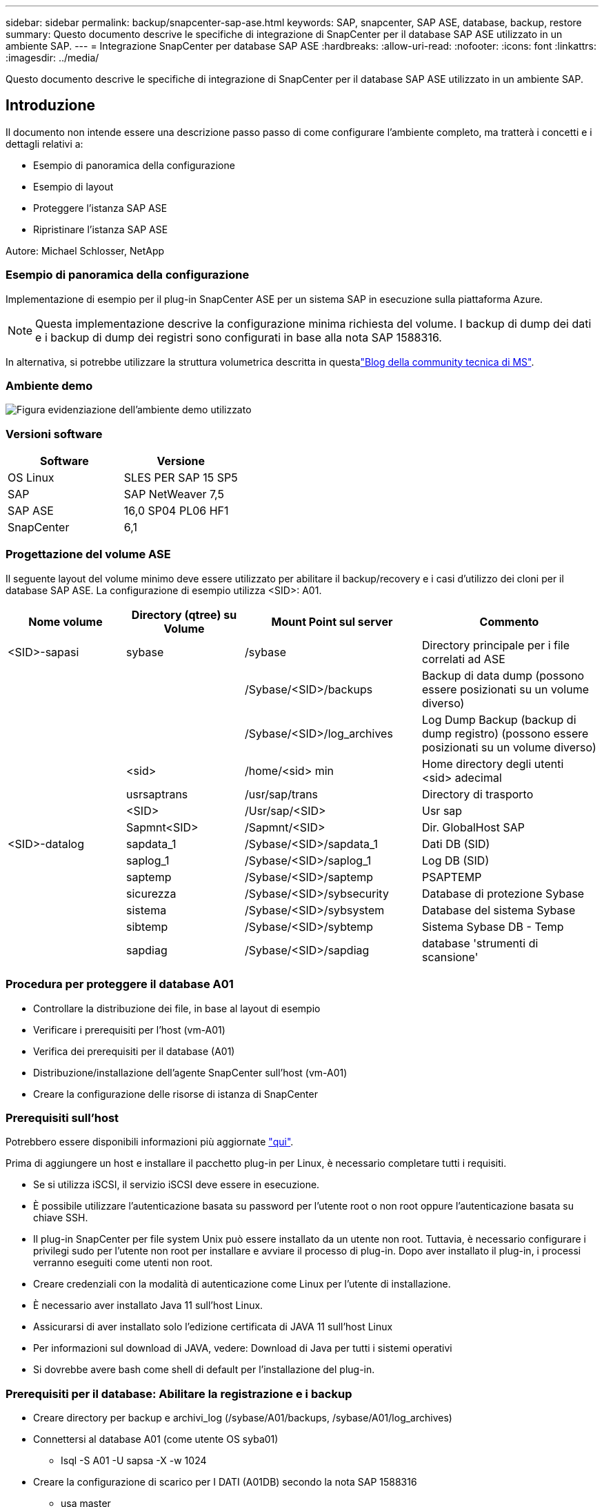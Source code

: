 ---
sidebar: sidebar 
permalink: backup/snapcenter-sap-ase.html 
keywords: SAP, snapcenter, SAP ASE, database, backup, restore 
summary: Questo documento descrive le specifiche di integrazione di SnapCenter per il database SAP ASE utilizzato in un ambiente SAP. 
---
= Integrazione SnapCenter per database SAP ASE
:hardbreaks:
:allow-uri-read: 
:nofooter: 
:icons: font
:linkattrs: 
:imagesdir: ../media/


[role="lead"]
Questo documento descrive le specifiche di integrazione di SnapCenter per il database SAP ASE utilizzato in un ambiente SAP.



== Introduzione

Il documento non intende essere una descrizione passo passo di come configurare l'ambiente completo, ma tratterà i concetti e i dettagli relativi a:

* Esempio di panoramica della configurazione
* Esempio di layout
* Proteggere l'istanza SAP ASE
* Ripristinare l'istanza SAP ASE


Autore: Michael Schlosser, NetApp



=== Esempio di panoramica della configurazione

Implementazione di esempio per il plug-in SnapCenter ASE per un sistema SAP in esecuzione sulla piattaforma Azure.


NOTE: Questa implementazione descrive la configurazione minima richiesta del volume. I backup di dump dei dati e i backup di dump dei registri sono configurati in base alla nota SAP 1588316.

In alternativa, si potrebbe utilizzare la struttura volumetrica descritta in questalink:https://techcommunity.microsoft.com/blog/sapapplications/sap-ase-16-0-on-azure-netapp-files-for-sap-workloads-on-sles15/3729496["Blog della community tecnica di MS"].



=== Ambiente demo

image:sc-sap-ase-image01.png["Figura evidenziazione dell'ambiente demo utilizzato"]



=== Versioni software

[cols="50%, 50%"]
|===
| *Software* | *Versione* 


| OS Linux | SLES PER SAP 15 SP5 


| SAP | SAP NetWeaver 7,5 


| SAP ASE | 16,0 SP04 PL06 HF1 


| SnapCenter | 6,1 
|===


=== Progettazione del volume ASE

Il seguente layout del volume minimo deve essere utilizzato per abilitare il backup/recovery e i casi d'utilizzo dei cloni per il database SAP ASE. La configurazione di esempio utilizza <SID>: A01.

[cols="20%, 20%, 30%, 30%"]
|===
| *Nome volume* | *Directory (qtree) su Volume* | *Mount Point sul server* | *Commento* 


| <SID>-sapasi | sybase | /sybase | Directory principale per i file correlati ad ASE 


|  |  | /Sybase/<SID>/backups | Backup di data dump (possono essere posizionati su un volume diverso) 


|  |  | /Sybase/<SID>/log_archives | Log Dump Backup (backup di dump registro) (possono essere posizionati su un volume diverso) 


|  | <sid> | /home/<sid> min | Home directory degli utenti <sid> adecimal 


|  | usrsaptrans | /usr/sap/trans | Directory di trasporto 


|  | <SID> | /Usr/sap/<SID> | Usr sap 


|  | Sapmnt<SID> | /Sapmnt/<SID> | Dir. GlobalHost SAP 


| <SID>-datalog | sapdata_1 | /Sybase/<SID>/sapdata_1 | Dati DB (SID) 


|  | saplog_1 | /Sybase/<SID>/saplog_1 | Log DB (SID) 


|  | saptemp | /Sybase/<SID>/saptemp | PSAPTEMP 


|  | sicurezza | /Sybase/<SID>/sybsecurity | Database di protezione Sybase 


|  | sistema | /Sybase/<SID>/sybsystem | Database del sistema Sybase 


|  | sibtemp | /Sybase/<SID>/sybtemp | Sistema Sybase DB - Temp 


|  | sapdiag | /Sybase/<SID>/sapdiag | database 'strumenti di scansione' 
|===


=== Procedura per proteggere il database A01

* Controllare la distribuzione dei file, in base al layout di esempio
* Verificare i prerequisiti per l'host (vm-A01)
* Verifica dei prerequisiti per il database (A01)
* Distribuzione/installazione dell'agente SnapCenter sull'host (vm-A01)
* Creare la configurazione delle risorse di istanza di SnapCenter




=== Prerequisiti sull'host

Potrebbero essere disponibili informazioni più aggiornate link:https://docs.netapp.com/us-en/snapcenter/protect-scu/reference_prerequisites_for_adding_hosts_and_installing_snapcenter_plug_ins_package_for_linux.html["qui"].

Prima di aggiungere un host e installare il pacchetto plug-in per Linux, è necessario completare tutti i requisiti.

* Se si utilizza iSCSI, il servizio iSCSI deve essere in esecuzione.
* È possibile utilizzare l'autenticazione basata su password per l'utente root o non root oppure l'autenticazione basata su chiave SSH.
* Il plug-in SnapCenter per file system Unix può essere installato da un utente non root. Tuttavia, è necessario configurare i privilegi sudo per l'utente non root per installare e avviare il processo di plug-in. Dopo aver installato il plug-in, i processi verranno eseguiti come utenti non root.
* Creare credenziali con la modalità di autenticazione come Linux per l'utente di installazione.
* È necessario aver installato Java 11 sull'host Linux.
* Assicurarsi di aver installato solo l'edizione certificata di JAVA 11 sull'host Linux
* Per informazioni sul download di JAVA, vedere: Download di Java per tutti i sistemi operativi
* Si dovrebbe avere bash come shell di default per l'installazione del plug-in.




=== Prerequisiti per il database: Abilitare la registrazione e i backup

* Creare directory per backup e archivi_log (/sybase/A01/backups, /sybase/A01/log_archives)
* Connettersi al database A01 (come utente OS syba01)
+
** Isql -S A01 -U sapsa -X -w 1024


* Creare la configurazione di scarico per I DATI (A01DB) secondo la nota SAP 1588316
+
** usa master
** vai
** exec SP_config_dump @config_name='A01DB', @stripe_dir = '/sybase/A01/backups' , @compression = '101' , @verify = 'header'
** vai


* Creare la configurazione di scarico per il REGISTRO (A01LOG) in base alla nota SAP 1588316
+
** usa master
** vai
** SP_config_dump @config_name='A01LOG', @stripe_dir = '/sybase/A01/log_archives' , @compression = '101' , @verify = 'header'
** vai


* Abilitare la registrazione completa per il database A01
+
** SP_dboption A01, 'trunc log on chkpt' , false
** vai
** SP_dboption A01, 'full logging for all', 'true'
** vai
** SP_dboption A01, 'Imponi sequenza tran dump', 'true'
** vai


* Backup DUMP del database per abilitare il backup DUMP DEL registro
+
** Scaricare il database A01 usando config ='A01DB'
** vai
** Scarico registro
** Eseguire il dump della transazione A01 utilizzando la configurazione = 'A01LOG'
** vai


* Assicurarsi che i normali backup dei registri siano configurati, in base alla nota SAP 1588316




=== Opzionale – consente di creare un utente database dedicato

Per gli ambienti SAP è possibile utilizzare l'utente sapsa.

* Connettersi al database A01 (come utente OS syba01)
+
** Isql -S A01 -U sapsa -X -w 1024


* crea utente
+
** creare il backup dell'accesso con password <password>
** vai


* assegnare i permissoni/ruoli all'utente
+
** assegnare il ruolo sa_role,sso_role,oper_role,sybase_ts_role al backup
** vai






=== Distribuire l'agente SnapCenter per ospitare vm-A01

Ulteriori informazioni sono disponibili nella link:https://docs.netapp.com/us-en/snapcenter/protect-scu/task_add_hosts_and_install_the_snapcenter_plug_ins_package_for_linux.html["Documentazione SnapCenter"].

Selezionare SAP ASE e Unix file Systems Plugin.

image:sc-sap-ase-image02.png["Finestra di dialogo Aggiungi host"]



=== Creare la configurazione delle risorse delle istanze di SnapCenter per il database A01

Risorse -> SAP ASE -> Aggiungi risorse

image:sc-sap-ase-image03.png["Finestra di dialogo Aggiungi dettagli risorse host"]


NOTE: Se la password contiene caratteri speciali, è necessario mascherarli con una barra rovesciata. Ad es. Test!123! -> Test\!123\!

image:sc-sap-ase-image04.png["Finestra di dialogo Aggiungi dettagli risorse host"] image:sc-sap-ase-image05.png["Finestra di dialogo Aggiungi dettagli risorse host"]


NOTE: Se si sta utilizzando la progettazione del volume di link:https://techcommunity.microsoft.com/blog/sapapplications/sap-ase-16-0-on-azure-netapp-files-for-sap-workloads-on-sles15/3729496["Blog della community tecnica di MS"].

I volumi /base <SID> SecureEasySetup, /unità <SID>, /unità <SID> estesa devono essere configurati come spazio di archiviazione

È necessario effettuare (almeno) coppie chiave-valore personalizzate nelle seguenti impostazioni delle risorse.

image:sc-sap-ase-image06.png["Finestra di dialogo Impostazioni risorse coppie chiave-valore personalizzate"]

La tabella seguente elenca i parametri del plug-in Sybase, ne fornisce le impostazioni e li descrive:

[cols="25%, 25%, 50%"]
|===
| *Parametro* | *Impostazione* | *Descrizione* 


| SYBASE_ISQL_CMD | Esempio: /Opt/sybase/OCS-15__0/bin/isql -X. | Definisce il percorso del comando isql. Opzioni disponibili: https://infocenter.sybase.com/help/index.jsp?topic=/com.sybase.infocenter.dc34237.1500/html/mvsinst/CIHHFDGC.htm[] 


| SYBASE_USER | nome_utente | Specifica l'utente del sistema operativo che può eseguire il comando isql. Questo parametro è obbligatorio per UNIX. Questo parametro è necessario se l'utente che esegue i comandi Agentstart e stop di Snap Creator (di solito l'utente root) e l'utente che esegue il comando isql sono diversi. 


| SERVER_SYBASE | nome_server_dati | Specifica il nome del server di dati Sybase (opzione-S sul comando isql).ad esempio: A01 


| DATABASE_SYBASE | db_name:nome_utente/password | Elenca i database all'interno dell'istanza di cui eseguire il backup. Viene aggiunto il database master; ad esempio: DBAtest2:sa/53616c7404351e.se viene utilizzato un database denominato +ALL, viene utilizzato il rilevamento automatico del database e vengono esclusi i database sybsyntax, sybsystemdb, sybsystemprocs e tempdb. Ad esempio: +ALL:sa/53616c71a6351e le password crittografate sono supportate se è impostato il parametro NTAP_PWD_PROTECTION. 


| SYBASE_DATABASES_EXCLUDE | nome_db | Consente di escludere i database se viene utilizzato il costrutto +ALL. È possibile specificare più database utilizzando un elenco separato da punto e virgola.ad esempio, pubs2;test_DB1 


| SYBASE_TRAN_DUMP | db_name:percorso_directory | Consente di eseguire un dump delle transazioni Sybase dopo la creazione di una copia Snapshot.ad esempio: pubs2:/sybasedump/pubs2 è necessario specificare ogni database che richiede un dump delle transazioni. 


| SYBASE_TRAN_DUMP_FORMAT | %S_%D_%T.CMN | Consente di specificare la convenzione di naming dump. È possibile specificare le seguenti chiavi: %S = nome istanza da SYBASE_SERVER %D = database da SYBASE_DATABASES %T = timestamp univoco Ecco un esempio: %S_%D_%T.log 


| SYBASE_TRAN_DUMP_COMPRESS | (Y / N) | Attiva o disattiva la compressione nativa del dump delle transazioni Sybase. 


| SYBASE | Esempio: /Sybase | Specifica la posizione dell'installazione di Sybase. 


| MANIFESTO_SYBASE | Esempio: A01:/sybase/A01/sapdiag | Specifica i database per i quali deve essere creato il file manifest, insieme alla posizione in cui deve essere posizionato il file manifest. 


| SYBASE_MANIFEST_FORMAT | %S__%D_.esempio manifesto: %S_%D_.manifesto | Consente di specificare la convenzione di denominazione del file manifest. È possibile specificare le seguenti chiavi: %S = Nome istanza da SYBASE_SERVER %D = database da SYBASE_DATABASES 


| SYBASE_MANIFEST_DELETE | (Y / N) | Consente di eliminare il manifesto dopo la creazione della copia Snapshot. Il file manifest deve essere acquisito nella copia Snapshot in modo che sia sempre disponibile con il backup. 


| SYBASE_EXCLUDE_TEMPDB | (Y / N) | Consente l'esclusione automatica dei database temporanei creati dall'utente. 
|===


=== Sequenza di ripristino del sistema A01

. Arrestare SAP System A01 (incluso il database), arrestare sapinit
. Montare i file system
. Ripristina i volumi A01-datalog (utilizzando SnapCenter)
. Montare i filesystem
. Avviare il database A01 (con l'opzione –q, per evitare l'accesso automatico online e mantenere il database in avanti recuperabile – secondo la nota SAP 1887068)
. Avviare BackupServer A01
. online database saptools, sybsecurity , sybmgmtdb
. Recupera database A01 (utilizzando isql)
. Database online A01
. Avviare sapinit, sistema SAP A01




=== Recupera istanza A01

* Arrestare il sistema SAP + DB A01 sulla vm-A01 host
+
** Utente a01adm: Stopsap
** Utente root: /Etc/init.d/sapinit stop
** Root utente: Umount -a -t nfs


* Ripristina backup
+
** GUI SnapCenter: Selezionare il backup richiesto per il ripristino
+
image:sc-sap-ase-image07.png["Finestra di dialogo Select Required Backup for Restore (Seleziona backup richiesto per ripristino)"]

** Per la distribuzione ANF: È disponibile solo la risorsa completa
+
image:sc-sap-ase-image08.png["Finestra di dialogo Select Required Backup for Restore (Seleziona backup richiesto per ripristino)"]






NOTE: Se si seleziona complete Resource (risorsa completa), viene attivato un VBSR (Volume Based Snap Restore). All'interno di Azure viene chiamato link:https://learn.microsoft.com/en-us/azure/azure-netapp-files/snapshots-revert-volume["ripristino volume"].

image:sc-sap-ase-image09.png["Schermata di un messaggio importante sulle istantanee"]


NOTE: Per altri tipi di distribuzione (ad esempio, on-premise ANF) è possibile orchestrare un'operazione SFSR (Single file Snap Restore). Selezionare file Level (livello file) e il volume corrispondente e selezionare "All" (tutti). Vedere la seguente schermata.

image:sc-sap-ase-image10.png["Schermata di selezione delle istantanee a livello di file"]

Viene visualizzato Summary (Riepilogo) e con Finish (fine) viene avviato il ripristino effettivo.

image:sc-sap-ase-image11.png["Riepilogo del ripristino dell'istantanea"]

* Montare i file system (vm-A01)
+
** Utente root: Mount -a -t nfs


* Avviare Database A01 + BackupServer
+
** Modificare RUN_A01 e aggiungere -q \ (in base alla nota SAP 1887068)
** Utente syba01: RUN_A01 &
** Utente syba01: RUN_A01_BS&


* Database online saptools, sybsecurity , sybmgmtdb
+
** Utente syba01: Isql -S A01 -U sapsa -X -w 1024
** saptools di database online
** vai
** sicurezza del database online
** vai
** database online sybmgmtdb
** vai


* Recuperare il database A01
+
** SP_dump_history (per visualizzare i dump del log delle transazioni)
** vai
** Caricare i dump del registro delle transazioni in base alle proprie esigenze. Per ulteriori informazioni, vedere la documentazione: https://infocenter.sybase.com/help/index.jsp?topic=/com.sybase.infocenter.dc36272.1572/html/commands/X75212.htm[]
** Esempio: CARICA TRAN A01 DA '/sybase/A01/log_archives/A01.TRAN.20250207.140248.6.000'
** vai
** Database online A01
** vai


* Rimuovere -q da RUN_A01
* Avviare il sistema SAP
+
** Utente root: /Etc/init.d/sapinit start
** Utente a01adm: Startsap






== Informazioni aggiuntive e cronologia delle versioni



=== Quiescenza vs. Preparazione

Consultare la documentazione al link: Pagina di aiuto di https://help.sap.com/docs/SAP_ASE/4e870f06a15b4bbeb237cca890000421/d9d3ce996bdd415693cdb17663bfc0e3.html?locale=en-US&version=16.0.2.0[SAP].

image:sc-sap-ase-image12.png["Schermata del contenuto della pagina di aiuto SAP"]

Il plugin SAP ASE di SnapCenter utilizza il comando quiesce database, tuttavia potrebbe essere sostituito dal comando prepara. Se necessario, deve essere modificato in SYBASE.pm nelle righe 473, 475, 479, 481, 673, 675, ad esempio

image:sc-sap-ase-image13.png["Comando quiescenza database"]



=== Demo registrate

Le seguenti demo riportate di seguito sono disponibili a supporto della documentazione.

.Installazione e configurazione del plug-in ASE, backup del database ASE
video::079554d1-452c-42e5-95f6-b2b900c1fa86[panopto,width=360]
.Ripristino del database ASE
video::0aba8433-e0d0-4c40-be0a-b2b900c1fb54[panopto,width=360]


=== Documentazione esterna

Per ulteriori informazioni sulle informazioni descritte in questo documento, consultare i seguenti documenti e/o siti Web:

* link:https://techcommunity.microsoft.com/blog/sapapplications/sap-ase-16-0-on-azure-netapp-files-for-sap-workloads-on-sles15/3729496["Installazione SAP Azure su ANF"]
* link:https://docs.netapp.com/us-en/snapcenter/protect-scu/reference_prerequisites_for_adding_hosts_and_installing_snapcenter_plug_ins_package_for_linux.html["Prerequisiti SnapCenter per i plug-in"]
* link:https://docs.netapp.com/us-en/snapcenter/protect-scu/task_add_hosts_and_install_the_snapcenter_plug_ins_package_for_linux.html["Plug-in di installazione di SnapCenter"]
* link:https://infocenter.sybase.com/help/index.jsp?topic=/com.sybase.infocenter.dc34237.1500/html/mvsinst/CIHHFDGC.htm["Infocentro Sybase - isql"]
* link:https://infocenter.sybase.com/help/index.jsp?topic=/com.sybase.infocenter.dc36272.1572/html/commands/X75212.htm["Sybase Infocenter - carica dump del log delle transazioni"]
* Note SAP (accesso richiesto)
+
** 1887068 - SYB: Utilizzo di backup e ripristino esterni con SAP ASE: https://me.sap.com/notes/1887068/E[]
** 1618817 - SYB: Come ripristinare un server di database SAP ASE (UNIX): https://me.sap.com/notes/1618817/E[]
** 1585981 - SYB: Garanzia di recuperabilità per SAP ASE: https://me.sap.com/notes/1585981/E[]
** 1588316 - SYB: Configurare i backup automatici di database e log: https://me.sap.com/notes/1588316/E[]
** Documentazione del prodotto NetApp: https://www.netapp.com/support-and-training/documentation/[]
** link:../index.html["Soluzioni SAP di NetApp – informazioni su casi d'utilizzo, Best practice e vantaggi"]






=== Cronologia delle versioni

[cols="30%, 30%, 40%"]
|===
| *Versione* | *Data* | *Cronologia della versione del documento* 


| Versione 1.0 | Aprile 2025 | Versione iniziale – backup/ripristino database ASE 
|===